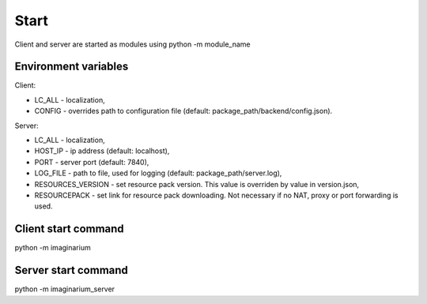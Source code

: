 Start
=====

Client and server are started as modules using python -m module_name

Environment variables
---------------------

Client:

* LC_ALL - localization,
* CONFIG - overrides path to configuration file (default:
  package_path/backend/config.json).

Server:

* LC_ALL - localization,
* HOST_IP - ip address (default: localhost),
* PORT - server port (default: 7840),
* LOG_FILE - path  to file, used for logging (default: package_path/server.log),
* RESOURCES_VERSION - set resource pack version. This value is overriden by
  value in version.json,
* RESOURCEPACK - set link for resource pack downloading. Not necessary if no
  NAT, proxy or port forwarding is used.


Client start command
--------------------

python -m imaginarium

Server start command
--------------------

python -m imaginarium_server
